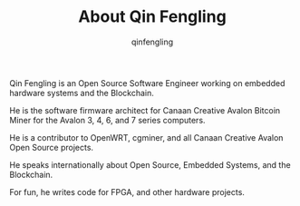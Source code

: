 #+OPTIONS: toc:nil
#+TITLE: About Qin Fengling
#+AUTHOR: qinfengling
#+PROPERTY: LANGUAGE en
#+PROPERTY: SAVE_AS index.html

Qin Fengling is an Open Source Software Engineer working on embedded hardware systems and the Blockchain.

He is the software firmware architect for Canaan Creative Avalon Bitcoin Miner for the Avalon 3, 4, 6, and 7 series computers.

He is a contributor to OpenWRT, cgminer, and all Canaan Creative Avalon Open Source projects.

He speaks internationally about Open Source, Embedded Systems, and the Blockchain.

For fun, he writes code for FPGA, and other hardware projects.

